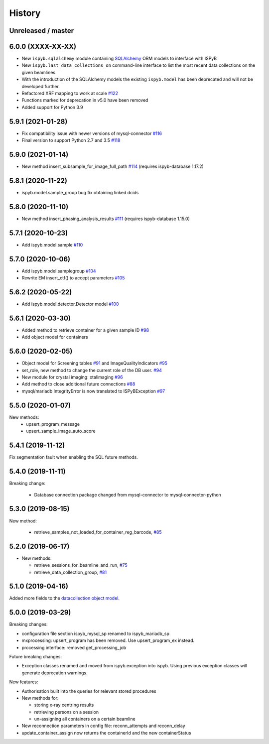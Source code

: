 =======
History
=======

Unreleased / master
-------------------

6.0.0 (XXXX-XX-XX)
------------------

* New ``ispyb.sqlalchemy`` module containing `SQLAlchemy <https://www.sqlalchemy.org>`_ ORM models to interface with ISPyB
* New ``ispyb.last_data_collections_on`` command-line interface to list the most recent data collections on the given beamlines
* With the introduction of the SQLAlchemy models the existing ``ispyb.model`` has been deprecated and will not be developed further.
* Refactored XRF mapping to work at scale `#122 <https://github.com/DiamondLightSource/ispyb-api/pull/122>`_
* Functions marked for deprecation in v5.0 have been removed
* Added support for Python 3.9

5.9.1 (2021-01-28)
------------------

* Fix compatibility issue with newer versions of mysql-connector `#116 <https://github.com/DiamondLightSource/ispyb-api/pull/116>`_
* Final version to support Python 2.7 and 3.5 `#118 <https://github.com/DiamondLightSource/ispyb-api/pull/118>`_

5.9.0 (2021-01-14)
------------------

* New method insert_subsample_for_image_full_path `#114 <https://github.com/DiamondLightSource/ispyb-api/pull/114>`_ (requires ispyb-database 1.17.2)

5.8.1 (2020-11-22)
------------------

* ispyb.model.sample_group bug fix obtaining linked dcids

5.8.0 (2020-11-10)
------------------

* New method insert_phasing_analysis_results `#111 <https://github.com/DiamondLightSource/ispyb-api/pull/111>`_ (requires ispyb-database 1.15.0)

5.7.1 (2020-10-23)
------------------

* Add ispyb.model.sample `#110 <https://github.com/DiamondLightSource/ispyb-api/pull/110>`_

5.7.0 (2020-10-06)
------------------

* Add ispyb.model.samplegroup `#104 <https://github.com/DiamondLightSource/ispyb-api/pull/104>`_
* Rewrite EM insert_ctf() to accept parameters `#105 <https://github.com/DiamondLightSource/ispyb-api/pull/105>`_

5.6.2 (2020-05-22)
------------------

* Add ispyb.model.detector.Detector model `#100 <https://github.com/DiamondLightSource/ispyb-api/pull/100>`_

5.6.1 (2020-03-30)
------------------

* Added method to retrieve container for a given sample ID `#98 <https://github.com/DiamondLightSource/ispyb-api/pull/98>`_
* Add object model for containers

5.6.0 (2020-02-05)
------------------

* Object model for Screening tables `#91 <https://github.com/DiamondLightSource/ispyb-api/pull/91>`_ and ImageQualityIndicators `#95 <https://github.com/DiamondLightSource/ispyb-api/pull/95>`_
* set_role, new method to change the current role of the DB user. `#94 <https://github.com/DiamondLightSource/ispyb-api/pull/94>`_
* New module for crystal imaging: xtalimaging `#96 <https://github.com/DiamondLightSource/ispyb-api/pull/96>`_
* Add method to close additional future connections `#88 <https://github.com/DiamondLightSource/ispyb-api/pull/88>`_
* mysql/mariadb IntegrityError is now translated to ISPyBException `#97 <https://github.com/DiamondLightSource/ispyb-api/pull/97>`_

5.5.0 (2020-01-07)
------------------

New methods:
 * upsert_program_message
 * upsert_sample_image_auto_score

5.4.1 (2019-11-12)
------------------

Fix segmentation fault when enabling the SQL future methods.

5.4.0 (2019-11-11)
------------------

Breaking change:

  * Database connection package changed from mysql-connector to mysql-connector-python

5.3.0 (2019-08-15)
------------------

New method:

  * retrieve_samples_not_loaded_for_container_reg_barcode, `#85 <https://github.com/DiamondLightSource/ispyb-api/pull/85>`_

5.2.0 (2019-06-17)
------------------

* New methods:

  * retrieve_sessions_for_beamline_and_run, `#75 <https://github.com/DiamondLightSource/ispyb-api/pull/75>`_
  * retrieve_data_collection_group, `#81 <https://github.com/DiamondLightSource/ispyb-api/pull/81>`_

5.1.0 (2019-04-16)
------------------

Added more fields to the `datacollection object model <https://ispyb.readthedocs.io/en/latest/api.html#module-ispyb.model.datacollection>`_.

5.0.0 (2019-03-29)
------------------

Breaking changes:

* configuration file section ispyb_mysql_sp renamed to ispyb_mariadb_sp
* mxprocessing: upsert_program has been removed. Use upsert_program_ex instead.
* processing interface: removed get_processing_job

Future breaking changes:

* Exception classes renamed and moved from ispyb.exception into ispyb.
  Using previous exception classes will generate deprecation warnings.

New features:

* Authorisation built into the queries for relevant stored procedures

* New methods for:

  * storing x-ray centring results
  * retrieving persons on a session
  * un-assigning all containers on a certain beamline

* New reconnection parameters in config file: reconn_attempts and reconn_delay
* update_container_assign now returns the containerId and the new containerStatus
